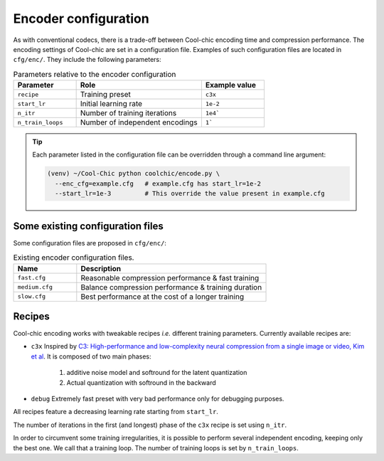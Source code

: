 Encoder configuration
=====================

As with conventional codecs, there is a trade-off between Cool-chic encoding
time and compression performance. The encoding settings of Cool-chic are set in
a configuration file. Examples of such configuration files are located in ``cfg/enc/``.
They include the following parameters:

.. list-table:: Parameters relative to the encoder configuration
   :widths: 25 50 25
   :header-rows: 1

   * - Parameter
     - Role
     - Example value
   * - ``recipe``
     - Training preset
     - ``c3x``
   * - ``start_lr``
     - Initial learning rate
     - ``1e-2``
   * - ``n_itr``
     - Number of training iterations
     - ``1e4```
   * - ``n_train_loops``
     - Number of independent encodings
     - ``1```

.. tip::

    Each parameter listed in the configuration file can be overridden through a
    command line argument:

    .. code:: bash

        (venv) ~/Cool-Chic python coolchic/encode.py \
          --enc_cfg=example.cfg   # example.cfg has start_lr=1e-2
          --start_lr=1e-3         # This override the value present in example.cfg

Some existing configuration files
"""""""""""""""""""""""""""""""""

Some configuration files are proposed in ``cfg/enc/``:

.. list-table:: Existing encoder configuration files.
   :widths: 25 75
   :header-rows: 1

   * - Name
     - Description
   * - ``fast.cfg``
     - Reasonable compression performance & fast training
   * - ``medium.cfg``
     - Balance compression performance & training duration
   * - ``slow.cfg``
     - Best performance at the cost of a longer training

Recipes
"""""""

Cool-chic encoding works with tweakable recipes *i.e.* different training
parameters. Currently available recipes are:

* ``c3x`` Inspired by `C3: High-performance and low-complexity neural
  compression from a single image or video, Kim et al
  <https://arxiv.org/abs/2312.02753>`_. It is composed of two main phases:

    1. additive noise model and softround for the latent quantization

    2. Actual quantization with softround in the backward

* ``debug`` Extremely fast preset with very bad performance only for debugging purposes.

All recipes feature a decreasing learning rate starting from ``start_lr``.

The number of iterations in the first (and longest) phase of the ``c3x`` recipe is
set using ``n_itr``.

In order to circumvent some training irregularities, it is possible to perform
several independent encoding, keeping only the best one. We call that a training
loop. The number of training loops is set by ``n_train_loops``.


